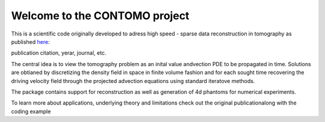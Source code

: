 Welcome to the CONTOMO project
===============================

This is a scientific code originally developed to adress 
high speed - sparse data reconstruction in tomography as published `here`_:

publication citation, yerar, journal, etc.

.. _here: https://domain.invalid/

The central idea is to view the tomography problem as an 
inital value andvection PDE to be propagated in time. Solutions
are obtianed by discretizing the density field in space in finite volume
fashion and for each sought time recovering the driving velocity field through
the projected advection equations using standard iteratove methods.

The package contains support for reconstruction as well as generation of
4d phantoms for numerical experiments.

To learn more about applications, underlying theory and limitations check out 
the original publicationalong with the coding example

.. raw:: html
   :file: docs/build/html/index.html